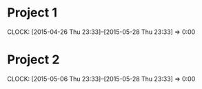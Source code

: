 * Project 1
  CLOCK: [2015-04-26 Thu 23:33]--[2015-05-28 Thu 23:33] =>  0:00

* Project 2
  CLOCK: [2015-05-06 Thu 23:33]--[2015-05-28 Thu 23:33] =>  0:00

